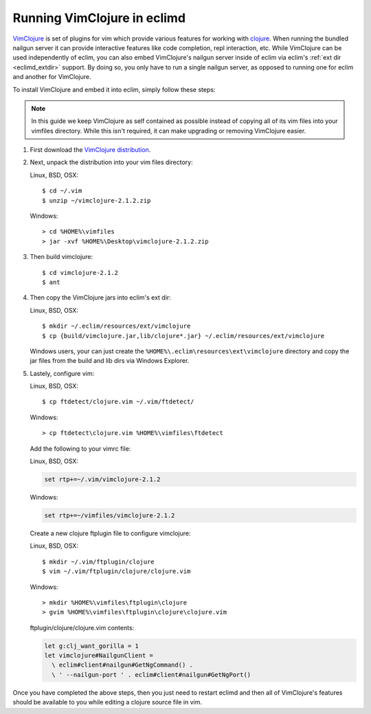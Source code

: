 .. Copyright (C) 2005 - 2010  Eric Van Dewoestine

   This program is free software: you can redistribute it and/or modify
   it under the terms of the GNU General Public License as published by
   the Free Software Foundation, either version 3 of the License, or
   (at your option) any later version.

   This program is distributed in the hope that it will be useful,
   but WITHOUT ANY WARRANTY; without even the implied warranty of
   MERCHANTABILITY or FITNESS FOR A PARTICULAR PURPOSE.  See the
   GNU General Public License for more details.

   You should have received a copy of the GNU General Public License
   along with this program.  If not, see <http://www.gnu.org/licenses/>.

.. _guides/clojure/vimclojure:

Running VimClojure in eclimd
============================

`VimClojure`_ is set of plugins for vim which provide various features for
working with `clojure`_.  When running the bundled nailgun server it can
provide interactive features like code completion, repl interaction, etc.
While VimClojure can be used independently of eclim, you can also embed
VimClojure's nailgun server inside of eclim via eclim's
:ref:`ext dir <eclimd_extdir>` support.  By doing so, you only have to run a
single nailgun server, as opposed to running one for eclim and another for
VimClojure.

To install VimClojure and embed it into eclim, simply follow these steps:

.. note::

  In this guide we keep VimClojure as self contained as possible instead of
  copying all of its vim files into your vimfiles directory.  While this isn't
  required, it can make upgrading or removing VimClojure easier.

#. First download the `VimClojure distribution`_.

#. Next, unpack the distribution into your vim files directory:

   Linux, BSD, OSX:
   ::

     $ cd ~/.vim
     $ unzip ~/vimclojure-2.1.2.zip

   Windows:
   ::

     > cd %HOME%\vimfiles
     > jar -xvf %HOME%\Desktop\vimclojure-2.1.2.zip

#. Then build vimclojure:

   ::

     $ cd vimclojure-2.1.2
     $ ant

#. Then copy the VimClojure jars into eclim's ext dir:

   Linux, BSD, OSX:
   ::

     $ mkdir ~/.eclim/resources/ext/vimclojure
     $ cp {build/vimclojure.jar,lib/clojure*.jar} ~/.eclim/resources/ext/vimclojure

   Windows users, your can just create the
   ``%HOME%\.eclim\resources\ext\vimclojure`` directory and copy the
   jar files from the build and lib dirs via Windows Explorer.

#. Lastely, configure vim:

   Linux, BSD, OSX:
   ::

     $ cp ftdetect/clojure.vim ~/.vim/ftdetect/

   Windows:
   ::

     > cp ftdetect\clojure.vim %HOME%\vimfiles\ftdetect

   Add the following to your vimrc file:

   Linux, BSD, OSX:

   .. code-block:: vim

       set rtp+=~/.vim/vimclojure-2.1.2

   Windows:

   .. code-block:: vim

       set rtp+=~/vimfiles/vimclojure-2.1.2

   Create a new clojure ftplugin file to configure vimclojure:

   Linux, BSD, OSX:
   ::

     $ mkdir ~/.vim/ftplugin/clojure
     $ vim ~/.vim/ftplugin/clojure/clojure.vim

   Windows:
   ::

     > mkdir %HOME%\vimfiles\ftplugin\clojure
     > gvim %HOME%\vimfiles\ftplugin\clojure\clojure.vim


   ftplugin/clojure/clojure.vim contents:

   .. code-block:: vim

     let g:clj_want_gorilla = 1
     let vimclojure#NailgunClient =
       \ eclim#client#nailgun#GetNgCommand() .
       \ ' --nailgun-port ' . eclim#client#nailgun#GetNgPort()

Once you have completed the above steps, then you just need to restart eclimd
and then all of VimClojure's features should be available to you while editing
a clojure source file in vim.


.. _VimClojure: http://kotka.de/projects/clojure/vimclojure.html
.. _VimClojure distribution: http://www.vim.org/scripts/script.php?script_id=2501
.. _clojure: http://clojure.org
